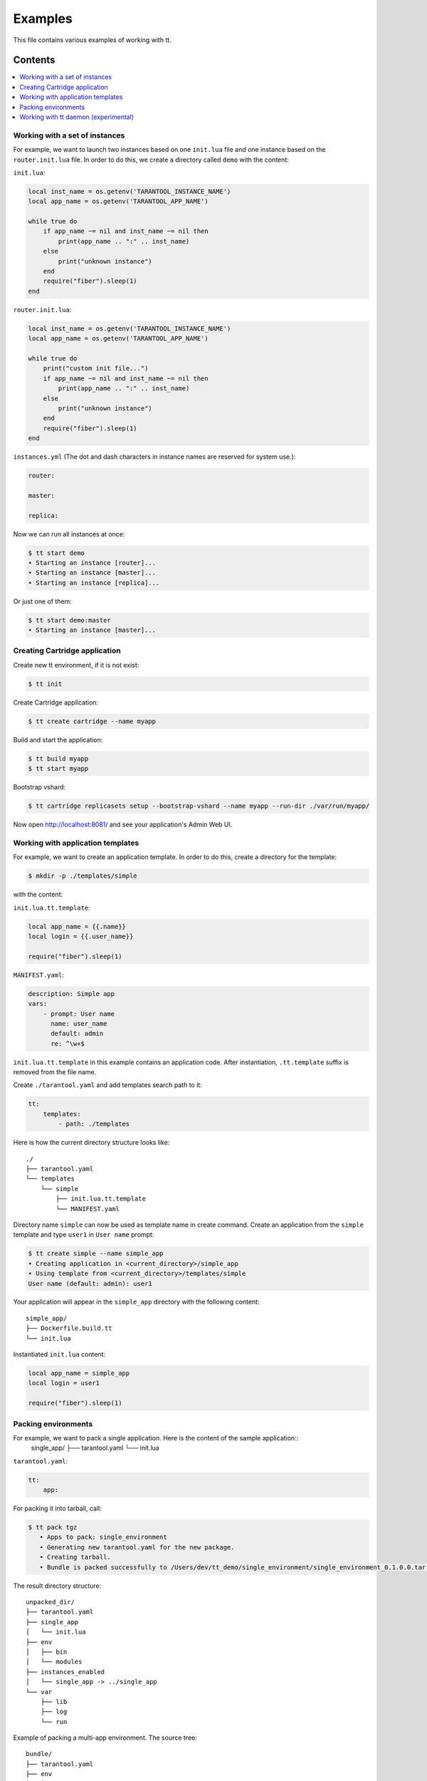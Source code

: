 ========
Examples
========

This file contains various examples of working with tt.

--------
Contents
--------
.. contents::
  :local:

Working with a set of instances
-------------------------------

For example, we want to launch two instances based on one ``init.lua`` file and one
instance based on the ``router.init.lua`` file. In order to do this, we create
a directory called ``demo`` with the content:

``init.lua``:

.. code-block:: lua

    local inst_name = os.getenv('TARANTOOL_INSTANCE_NAME')
    local app_name = os.getenv('TARANTOOL_APP_NAME')

    while true do
        if app_name ~= nil and inst_name ~= nil then
            print(app_name .. ":" .. inst_name)
        else
            print("unknown instance")
        end
        require("fiber").sleep(1)
    end

``router.init.lua``:

.. code-block:: lua

    local inst_name = os.getenv('TARANTOOL_INSTANCE_NAME')
    local app_name = os.getenv('TARANTOOL_APP_NAME')

    while true do
        print("custom init file...")
        if app_name ~= nil and inst_name ~= nil then
            print(app_name .. ":" .. inst_name)
        else
            print("unknown instance")
        end
        require("fiber").sleep(1)
    end

``instances.yml`` (The dot and dash characters in instance names
are reserved for system use.):

.. code-block:: yaml

    router:

    master:

    replica:

Now we can run all instances at once:

.. code-block:: bash

   $ tt start demo
   • Starting an instance [router]...
   • Starting an instance [master]...
   • Starting an instance [replica]...

Or just one of them:

.. code-block:: bash

   $ tt start demo:master
   • Starting an instance [master]...

Creating Cartridge application
----------------------------------

Create new tt environment, if it is not exist:

.. code-block:: bash

    $ tt init

Create Cartridge application:

.. code-block:: bash

    $ tt create cartridge --name myapp

Build and start the application:

.. code-block:: bash

    $ tt build myapp
    $ tt start myapp

Bootstrap vshard:

.. code-block:: bash

    $ tt cartridge replicasets setup --bootstrap-vshard --name myapp --run-dir ./var/run/myapp/

Now open http://localhost:8081/ and see your application's Admin Web UI.

Working with application templates
----------------------------------

For example, we want to create an application template. In order to do this, create a directory for the template:

.. code-block:: bash

    $ mkdir -p ./templates/simple

with the content:

``init.lua.tt.template``:

.. code-block:: lua

    local app_name = {{.name}}
    local login = {{.user_name}}

    require("fiber").sleep(1)

``MANIFEST.yaml``:

.. code-block:: yaml

    description: Simple app
    vars:
        - prompt: User name
          name: user_name
          default: admin
          re: ^\w+$

``init.lua.tt.template`` in this example contains an application code. After instantiation, ``.tt.template`` suffix is removed from the file name.

Create ``./tarantool.yaml`` and add templates search path to it:

.. code-block:: yaml

    tt:
        templates:
            - path: ./templates

Here is how the current directory structure looks like::

    ./
    ├── tarantool.yaml
    └── templates
        └── simple
            ├── init.lua.tt.template
            └── MANIFEST.yaml

Directory name ``simple`` can now be used as template name in create command.
Create an application from the ``simple`` template and type ``user1`` in ``User name`` prompt:

.. code-block:: bash

   $ tt create simple --name simple_app
   • Creating application in <current_directory>/simple_app
   • Using template from <current_directory>/templates/simple
   User name (default: admin): user1

Your application will appear in the ``simple_app`` directory with the following content::

    simple_app/
    ├── Dockerfile.build.tt
    └── init.lua

Instantiated ``init.lua`` content:

.. code-block:: lua

    local app_name = simple_app
    local login = user1

    require("fiber").sleep(1)

Packing environments
----------------------------------

For example, we want to pack a single application. Here is the content of the sample application::
      single_app/
      ├── tarantool.yaml
      └── init.lua

``tarantool.yaml``:

.. code-block:: yaml

    tt:
        app:

For packing it into tarball, call:

.. code-block:: bash

   $ tt pack tgz
      • Apps to pack: single_environment
      • Generating new tarantool.yaml for the new package.
      • Creating tarball.
      • Bundle is packed successfully to /Users/dev/tt_demo/single_environment/single_environment_0.1.0.0.tar.gz.

The result directory structure::

      unpacked_dir/
      ├── tarantool.yaml
      ├── single_app
      │   └── init.lua
      ├── env
      │   ├── bin
      │   └── modules
      ├── instances_enabled
      │   └── single_app -> ../single_app
      └── var
          ├── lib
          ├── log
          └── run

Example of packing a multi-app environment. The source tree::

     bundle/
     ├── tarantool.yaml
     ├── env
     │   ├── bin
     │   │   ├── tt
     │   │   └── tarantool
     │   └── modules
     ├── myapp
     │   ├── Dockerfile.build.cartridge
     │   ├── Dockerfile.cartridge
     │   ├── README.md
     │   ├── app
     │   ├── bin
     │   ├── deps.sh
     │   ├── failover.yml
     │   ├── init.lua
     │   ├── instances.yml
     │   ├── myapp-scm-1.rockspec
     │   ├── pack-cache-config.yml
     │   ├── package-deps.txt
     │   ├── replicasets.yml
     │   ├── stateboard.init.lua
     │   ├── systemd-unit-params.yml
     │   ├── tarantool.yaml
     │   ├── test
     │   └── tmp
     ├── myapp2
     │   ├── app.lua
     │   ├── data
     │   ├── etc
     │   ├── myapp2
     │   ├── queue
     │   ├── queue1.lua
     │   └── queue2.lua
     ├── myapp3.lua
     ├── app4.lua
     ├── instances_enabled
     │   ├── app1 -> ../myapp
     │   ├── app2 -> ../myapp2
     │   ├── app3.lua -> ../myapp3.lua
     │   ├── app4.lua -> /Users/dev/tt_demo/bundle1/app4.lua
     │   └── app5.lua -> ../myapp3.lua
     └── var
         ├── lib
         ├── log
         └── run

``tarantool.yaml``:

.. code-block:: yaml

    tt:
      modules:
        directory: env/modules
      app:
        instances_enabled: instances_enabled
        run_dir: var/run
        log_dir: var/log
        log_maxsize: 1
        log_maxage: 1
        log_maxbackups: 1
        restart_on_failure: true
        data_dir: var/lib
        bin_dir: env/bin

Pay attention, that all absolute symlinks from `instances_enabled` will be resolved, all sources will be copied
to the result package and the final instances_enabled directory will contain only relative links.

For packing deb package call:

.. code-block:: bash

   $ tt pack deb --name dev_bundle --version 1.0.0
   • A root for package is located in: /var/folders/c6/jv1r5h211dn1280d75pmdqy80000gp/T/2166098848
      • Apps to pack: app1 app2 app3 app4 app5

   myapp scm-1 is now installed in /var/folders/c6/jv1r5h211dn1280d75pmdqy80000gp/T/tt_pack4173588242/myapp/.rocks

      • myapp rocks are built successfully
      • Generating new tarantool.yaml for the new package
      • Initialize the app directory for prefix: data/usr/share/tarantool/bundle
      • Create data tgz
      • Created control in /var/folders/***/control_dir
      • Created result DEB package: dev_bundle_1.0.0.deb

Now the result package may be distributed and installed using dpkg command.
The package will be installed in /usr/share/tarantool/package_name directory.

Working with tt daemon (experimental)
-------------------------------------

``tt daemon`` module is used to manage ``tt`` running
on the background on a given machine. This way instances
can be operated remotely.
Daemon can be configured with ``tt_daemon.yaml`` config.

You can manage TT daemon with following commands:

* ``tt daemon start`` - launch of a daemon
* ``tt daemon stop`` - terminate of the daemon
* ``tt daemon status`` - get daemon status
* ``tt daemon restart`` - daemon restart

Work scenario:

First, TT daemon should be started on the server side:

.. code-block:: bash

   $ tt daemon start
   • Starting tt daemon...

After daemon launch you can check its status on the server side:

.. code-block:: bash

   $ tt daemon status
   • RUNNING. PID: 6189.

To send request to daemon you can use CURL. In this example the
client sends a request to start ``test_app`` instance on the server side.
Note: directory ``test_app`` (or file ``test_app.lua``) exists
on the server side.

.. code-block:: bash

   $ curl --header "Content-Type: application/json" --request POST \
   --data '{"command_name":"start", "params":["test_app"]}' \
   http://127.0.0.1:1024/tarantool
   {"res":"   • Starting an instance [test_app]...\n"}

Below is an example of running a command with flags.

Flag with argument:

.. code-block:: bash

   $ curl --header "Content-Type: application/json" --request POST \
   --data '{"command_name":"version", "params":["-L", "/path/to/local/dir"]}' \
   http://127.0.0.1:1024/tarantool
   {"res":"Tarantool CLI version 0.1.0, darwin/amd64. commit: bf83f33\n"}

Flag without argument:

.. code-block:: bash

   $ curl --header "Content-Type: application/json" --request POST \
   --data '{"command_name":"version", "params":["-V"]}' \
   http://127.0.0.1:1024/tarantool
   {"res":"Tarantool CLI version 0.1.0, darwin/amd64. commit: bf83f33\n
    • Tarantool executable found: '/usr/local/bin/tarantool'\n"}

